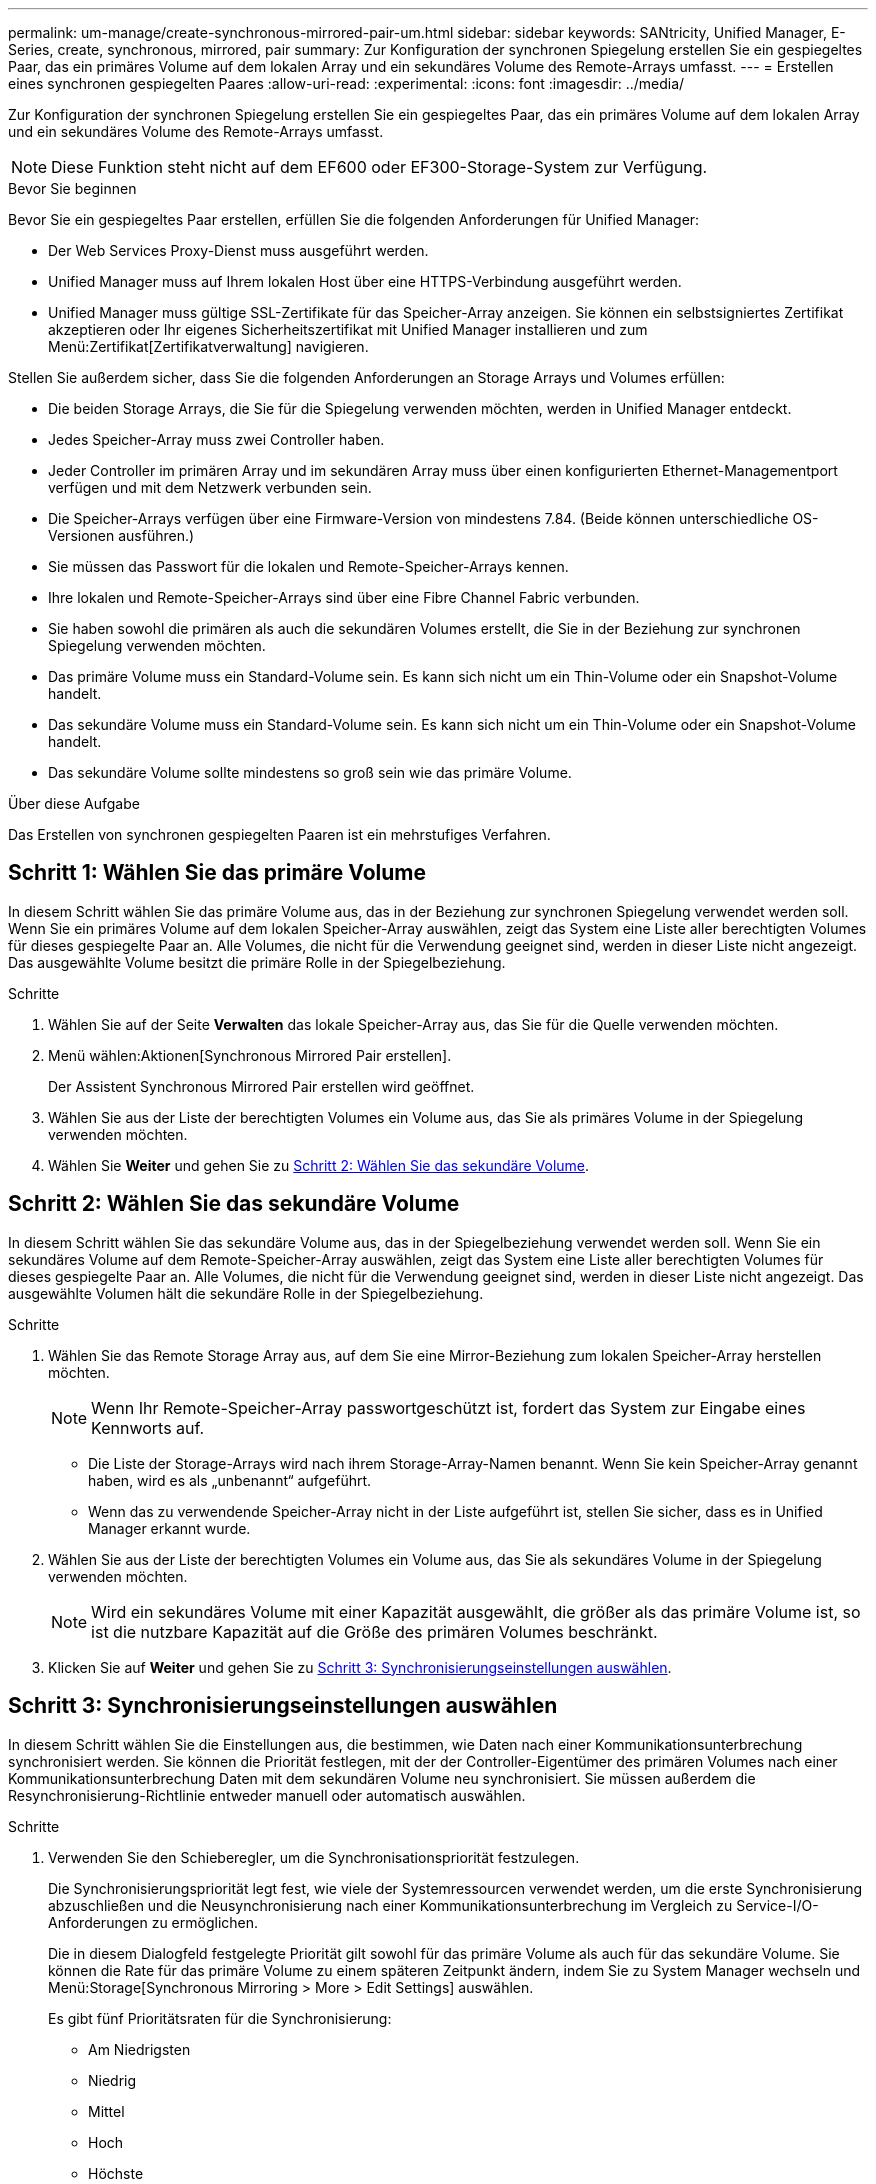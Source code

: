 ---
permalink: um-manage/create-synchronous-mirrored-pair-um.html 
sidebar: sidebar 
keywords: SANtricity, Unified Manager, E-Series, create, synchronous, mirrored, pair 
summary: Zur Konfiguration der synchronen Spiegelung erstellen Sie ein gespiegeltes Paar, das ein primäres Volume auf dem lokalen Array und ein sekundäres Volume des Remote-Arrays umfasst. 
---
= Erstellen eines synchronen gespiegelten Paares
:allow-uri-read: 
:experimental: 
:icons: font
:imagesdir: ../media/


[role="lead"]
Zur Konfiguration der synchronen Spiegelung erstellen Sie ein gespiegeltes Paar, das ein primäres Volume auf dem lokalen Array und ein sekundäres Volume des Remote-Arrays umfasst.

[NOTE]
====
Diese Funktion steht nicht auf dem EF600 oder EF300-Storage-System zur Verfügung.

====
.Bevor Sie beginnen
Bevor Sie ein gespiegeltes Paar erstellen, erfüllen Sie die folgenden Anforderungen für Unified Manager:

* Der Web Services Proxy-Dienst muss ausgeführt werden.
* Unified Manager muss auf Ihrem lokalen Host über eine HTTPS-Verbindung ausgeführt werden.
* Unified Manager muss gültige SSL-Zertifikate für das Speicher-Array anzeigen. Sie können ein selbstsigniertes Zertifikat akzeptieren oder Ihr eigenes Sicherheitszertifikat mit Unified Manager installieren und zum Menü:Zertifikat[Zertifikatverwaltung] navigieren.


Stellen Sie außerdem sicher, dass Sie die folgenden Anforderungen an Storage Arrays und Volumes erfüllen:

* Die beiden Storage Arrays, die Sie für die Spiegelung verwenden möchten, werden in Unified Manager entdeckt.
* Jedes Speicher-Array muss zwei Controller haben.
* Jeder Controller im primären Array und im sekundären Array muss über einen konfigurierten Ethernet-Managementport verfügen und mit dem Netzwerk verbunden sein.
* Die Speicher-Arrays verfügen über eine Firmware-Version von mindestens 7.84. (Beide können unterschiedliche OS-Versionen ausführen.)
* Sie müssen das Passwort für die lokalen und Remote-Speicher-Arrays kennen.
* Ihre lokalen und Remote-Speicher-Arrays sind über eine Fibre Channel Fabric verbunden.
* Sie haben sowohl die primären als auch die sekundären Volumes erstellt, die Sie in der Beziehung zur synchronen Spiegelung verwenden möchten.
* Das primäre Volume muss ein Standard-Volume sein. Es kann sich nicht um ein Thin-Volume oder ein Snapshot-Volume handelt.
* Das sekundäre Volume muss ein Standard-Volume sein. Es kann sich nicht um ein Thin-Volume oder ein Snapshot-Volume handelt.
* Das sekundäre Volume sollte mindestens so groß sein wie das primäre Volume.


.Über diese Aufgabe
Das Erstellen von synchronen gespiegelten Paaren ist ein mehrstufiges Verfahren.



== Schritt 1: Wählen Sie das primäre Volume

In diesem Schritt wählen Sie das primäre Volume aus, das in der Beziehung zur synchronen Spiegelung verwendet werden soll. Wenn Sie ein primäres Volume auf dem lokalen Speicher-Array auswählen, zeigt das System eine Liste aller berechtigten Volumes für dieses gespiegelte Paar an. Alle Volumes, die nicht für die Verwendung geeignet sind, werden in dieser Liste nicht angezeigt. Das ausgewählte Volume besitzt die primäre Rolle in der Spiegelbeziehung.

.Schritte
. Wählen Sie auf der Seite *Verwalten* das lokale Speicher-Array aus, das Sie für die Quelle verwenden möchten.
. Menü wählen:Aktionen[Synchronous Mirrored Pair erstellen].
+
Der Assistent Synchronous Mirrored Pair erstellen wird geöffnet.

. Wählen Sie aus der Liste der berechtigten Volumes ein Volume aus, das Sie als primäres Volume in der Spiegelung verwenden möchten.
. Wählen Sie *Weiter* und gehen Sie zu <<Schritt 2: Wählen Sie das sekundäre Volume>>.




== Schritt 2: Wählen Sie das sekundäre Volume

In diesem Schritt wählen Sie das sekundäre Volume aus, das in der Spiegelbeziehung verwendet werden soll. Wenn Sie ein sekundäres Volume auf dem Remote-Speicher-Array auswählen, zeigt das System eine Liste aller berechtigten Volumes für dieses gespiegelte Paar an. Alle Volumes, die nicht für die Verwendung geeignet sind, werden in dieser Liste nicht angezeigt. Das ausgewählte Volumen hält die sekundäre Rolle in der Spiegelbeziehung.

.Schritte
. Wählen Sie das Remote Storage Array aus, auf dem Sie eine Mirror-Beziehung zum lokalen Speicher-Array herstellen möchten.
+
[NOTE]
====
Wenn Ihr Remote-Speicher-Array passwortgeschützt ist, fordert das System zur Eingabe eines Kennworts auf.

====
+
** Die Liste der Storage-Arrays wird nach ihrem Storage-Array-Namen benannt. Wenn Sie kein Speicher-Array genannt haben, wird es als „unbenannt“ aufgeführt.
** Wenn das zu verwendende Speicher-Array nicht in der Liste aufgeführt ist, stellen Sie sicher, dass es in Unified Manager erkannt wurde.


. Wählen Sie aus der Liste der berechtigten Volumes ein Volume aus, das Sie als sekundäres Volume in der Spiegelung verwenden möchten.
+
[NOTE]
====
Wird ein sekundäres Volume mit einer Kapazität ausgewählt, die größer als das primäre Volume ist, so ist die nutzbare Kapazität auf die Größe des primären Volumes beschränkt.

====
. Klicken Sie auf *Weiter* und gehen Sie zu <<Schritt 3: Synchronisierungseinstellungen auswählen>>.




== Schritt 3: Synchronisierungseinstellungen auswählen

In diesem Schritt wählen Sie die Einstellungen aus, die bestimmen, wie Daten nach einer Kommunikationsunterbrechung synchronisiert werden. Sie können die Priorität festlegen, mit der der Controller-Eigentümer des primären Volumes nach einer Kommunikationsunterbrechung Daten mit dem sekundären Volume neu synchronisiert. Sie müssen außerdem die Resynchronisierung-Richtlinie entweder manuell oder automatisch auswählen.

.Schritte
. Verwenden Sie den Schieberegler, um die Synchronisationspriorität festzulegen.
+
Die Synchronisierungspriorität legt fest, wie viele der Systemressourcen verwendet werden, um die erste Synchronisierung abzuschließen und die Neusynchronisierung nach einer Kommunikationsunterbrechung im Vergleich zu Service-I/O-Anforderungen zu ermöglichen.

+
Die in diesem Dialogfeld festgelegte Priorität gilt sowohl für das primäre Volume als auch für das sekundäre Volume. Sie können die Rate für das primäre Volume zu einem späteren Zeitpunkt ändern, indem Sie zu System Manager wechseln und Menü:Storage[Synchronous Mirroring > More > Edit Settings] auswählen.

+
Es gibt fünf Prioritätsraten für die Synchronisierung:

+
** Am Niedrigsten
** Niedrig
** Mittel
** Hoch
** Höchste
+
Wenn die Synchronisierungspriorität auf die niedrigste Rate eingestellt ist, wird die I/O-Aktivität priorisiert und die Neusynchronisierung dauert länger. Wenn die Synchronisierungspriorität auf die höchste Rate festgelegt ist, wird der Neusynchronisierung nach Priorität geordnet, aber die I/O-Aktivität für das Speicher-Array ist möglicherweise betroffen.



. Wählen Sie aus, ob Sie die gespiegelten Paare auf dem Remote-Speicher-Array entweder manuell oder automatisch neu synchronisieren möchten.
+
** *Manuell* (die empfohlene Option) -- Wählen Sie diese Option aus, damit die Synchronisierung manuell fortgesetzt werden muss, nachdem die Kommunikation auf einem gespiegelten Paar wiederhergestellt wurde. Diese Option bietet die beste Möglichkeit für die Wiederherstellung von Daten.
** *Automatisch* -- Wählen Sie diese Option, um die Neusynchronisierung automatisch zu starten, nachdem die Kommunikation auf einem gespiegelten Paar wiederhergestellt wurde.
+
Um die Synchronisierung manuell fortzusetzen, wählen Sie System Manager und Menü:Speicherung[Synchronous Mirroring], markieren Sie das gespiegelte Paar in der Tabelle, und wählen Sie unter *Mehr* *Resume*.



. Klicken Sie auf *Fertig stellen*, um die Synchronspiegelung abzuschließen.


.Ergebnisse
Wenn die Spiegelung aktiviert ist, führt das System folgende Aktionen durch:

* Startet die erste Synchronisierung zwischen dem lokalen Speicher-Array und dem Remote-Speicher-Array.
* Legt die Synchronisierungspriorität und die Resynchronisierungsrichtlinie fest.
* Behält sich den Port mit der höchsten Nummer der HIC des Controllers bei der Datenübertragung mit gespiegelten Daten vor.
+
Auf diesem Port empfangene I/O-Anfragen werden nur von dem bevorzugten Remote-Controller-Eigentümer des sekundären Volumes im gespiegelten Paar akzeptiert. (Reservierungen für das primäre Volume sind zulässig.)

* Erstellt zwei reservierte Kapazitäts-Volumes, eines für jeden Controller, die zum Protokollieren von Schreibinformationen für die Wiederherstellung nach Controller-Resets und anderen temporären Unterbrechungen verwendet werden.
+
Die Kapazität eines jeden Volumes beträgt 128 MiB. Wenn die Volumes jedoch in einen Pool aufgenommen werden, wird 4 gib für jedes Volume reserviert.



.Nachdem Sie fertig sind
Wechseln Sie zu System Manager und wählen Sie MENU:Startseite[Vorgänge in Bearbeitung anzeigen], um den Fortschritt des Synchronspiegelung-Vorgangs anzuzeigen. Dieser Vorgang kann langwierig sein und die System-Performance beeinträchtigen.
